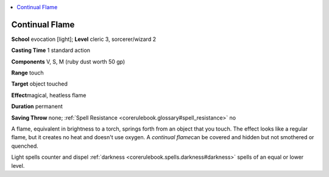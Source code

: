
.. _`corerulebook.spells.continualflame`:

.. contents:: \ 

.. _`corerulebook.spells.continualflame#continual_flame`:

Continual Flame
================

\ **School**\  evocation [light]; \ **Level**\  cleric 3, sorcerer/wizard 2

\ **Casting Time**\  1 standard action

\ **Components**\  V, S, M (ruby dust worth 50 gp)

\ **Range**\  touch

\ **Target**\  object touched

\ **Effect**\ magical, heatless flame

\ **Duration**\  permanent

\ **Saving Throw**\  none; :ref:`Spell Resistance <corerulebook.glossary#spell_resistance>`\  no

A flame, equivalent in brightness to a torch, springs forth from an object that you touch. The effect looks like a regular flame, but it creates no heat and doesn't use oxygen. A \ *continual flame*\ can be covered and hidden but not smothered or quenched.

Light spells counter and dispel :ref:`darkness <corerulebook.spells.darkness#darkness>`\  spells of an equal or lower level.

